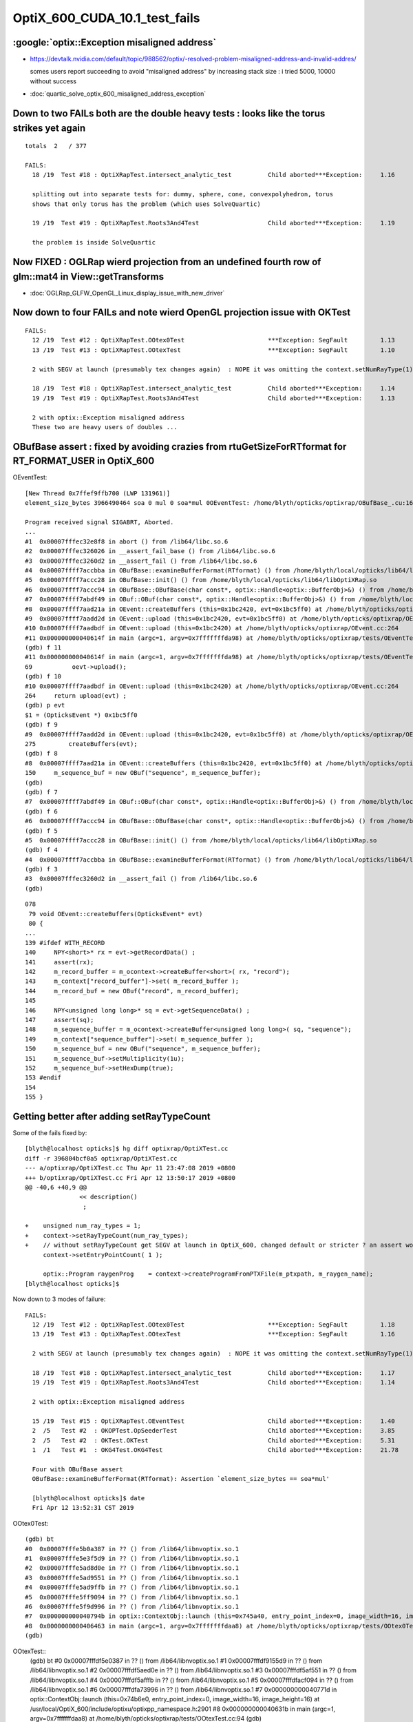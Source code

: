 OptiX_600_CUDA_10.1_test_fails
=================================


:google:`optix::Exception misaligned address`
-----------------------------------------------

* https://devtalk.nvidia.com/default/topic/988562/optix/-resolved-problem-misaligned-address-and-invalid-addres/

  somes users report succeeding to avoid "misaligned address" by increasing stack size : i tried 5000, 10000 without success

* :doc:`quartic_solve_optix_600_misaligned_address_exception`


Down to two FAILs both are the double heavy tests : looks like the torus strikes yet again
---------------------------------------------------------------------------------------------

::

    totals  2   / 377 

    FAILS:
      18 /19  Test #18 : OptiXRapTest.intersect_analytic_test          Child aborted***Exception:     1.16   

      splitting out into separate tests for: dummy, sphere, cone, convexpolyhedron, torus
      shows that only torus has the problem (which uses SolveQuartic)  

      19 /19  Test #19 : OptiXRapTest.Roots3And4Test                   Child aborted***Exception:     1.19   

      the problem is inside SolveQuartic   



Now FIXED : OGLRap wierd projection from an undefined fourth row of glm::mat4 in View::getTransforms
--------------------------------------------------------------------------------------------------------

* :doc:`OGLRap_GLFW_OpenGL_Linux_display_issue_with_new_driver`




Now down to four FAILs and note wierd OpenGL projection issue with OKTest 
---------------------------------------------------------------------------

::

    FAILS:
      12 /19  Test #12 : OptiXRapTest.OOtex0Test                       ***Exception: SegFault         1.13   
      13 /19  Test #13 : OptiXRapTest.OOtexTest                        ***Exception: SegFault         1.10   

      2 with SEGV at launch (presumably tex changes again)  : NOPE it was omitting the context.setNumRayType(1) again 

      18 /19  Test #18 : OptiXRapTest.intersect_analytic_test          Child aborted***Exception:     1.14   
      19 /19  Test #19 : OptiXRapTest.Roots3And4Test                   Child aborted***Exception:     1.13   

      2 with optix::Exception misaligned address
      These two are heavy users of doubles ...



OBufBase assert : fixed by avoiding crazies from rtuGetSizeForRTformat for RT_FORMAT_USER in OptiX_600
--------------------------------------------------------------------------------------------------------

OEventTest::

    [New Thread 0x7ffef9ffb700 (LWP 131961)]
    element_size_bytes 3966490464 soa 0 mul 0 soa*mul 0OEventTest: /home/blyth/opticks/optixrap/OBufBase_.cu:160: void OBufBase::examineBufferFormat(RTformat): Assertion `expected' failed.

    Program received signal SIGABRT, Aborted.
    ...
    #1  0x00007fffec32e8f8 in abort () from /lib64/libc.so.6
    #2  0x00007fffec326026 in __assert_fail_base () from /lib64/libc.so.6
    #3  0x00007fffec3260d2 in __assert_fail () from /lib64/libc.so.6
    #4  0x00007ffff7accbba in OBufBase::examineBufferFormat(RTformat) () from /home/blyth/local/opticks/lib64/libOptiXRap.so
    #5  0x00007ffff7accc28 in OBufBase::init() () from /home/blyth/local/opticks/lib64/libOptiXRap.so
    #6  0x00007ffff7accc94 in OBufBase::OBufBase(char const*, optix::Handle<optix::BufferObj>&) () from /home/blyth/local/opticks/lib64/libOptiXRap.so
    #7  0x00007ffff7abdf49 in OBuf::OBuf(char const*, optix::Handle<optix::BufferObj>&) () from /home/blyth/local/opticks/lib64/libOptiXRap.so
    #8  0x00007ffff7aad21a in OEvent::createBuffers (this=0x1bc2420, evt=0x1bc5ff0) at /home/blyth/opticks/optixrap/OEvent.cc:150
    #9  0x00007ffff7aadd2d in OEvent::upload (this=0x1bc2420, evt=0x1bc5ff0) at /home/blyth/opticks/optixrap/OEvent.cc:275
    #10 0x00007ffff7aadbdf in OEvent::upload (this=0x1bc2420) at /home/blyth/opticks/optixrap/OEvent.cc:264
    #11 0x000000000040614f in main (argc=1, argv=0x7fffffffda98) at /home/blyth/opticks/optixrap/tests/OEventTest.cc:69
    (gdb) f 11
    #11 0x000000000040614f in main (argc=1, argv=0x7fffffffda98) at /home/blyth/opticks/optixrap/tests/OEventTest.cc:69
    69           oevt->upload();
    (gdb) f 10
    #10 0x00007ffff7aadbdf in OEvent::upload (this=0x1bc2420) at /home/blyth/opticks/optixrap/OEvent.cc:264
    264     return upload(evt) ;  
    (gdb) p evt
    $1 = (OpticksEvent *) 0x1bc5ff0
    (gdb) f 9
    #9  0x00007ffff7aadd2d in OEvent::upload (this=0x1bc2420, evt=0x1bc5ff0) at /home/blyth/opticks/optixrap/OEvent.cc:275
    275         createBuffers(evt);
    (gdb) f 8
    #8  0x00007ffff7aad21a in OEvent::createBuffers (this=0x1bc2420, evt=0x1bc5ff0) at /home/blyth/opticks/optixrap/OEvent.cc:150
    150     m_sequence_buf = new OBuf("sequence", m_sequence_buffer);
    (gdb) 
    (gdb) f 7
    #7  0x00007ffff7abdf49 in OBuf::OBuf(char const*, optix::Handle<optix::BufferObj>&) () from /home/blyth/local/opticks/lib64/libOptiXRap.so
    (gdb) f 6
    #6  0x00007ffff7accc94 in OBufBase::OBufBase(char const*, optix::Handle<optix::BufferObj>&) () from /home/blyth/local/opticks/lib64/libOptiXRap.so
    (gdb) f 5
    #5  0x00007ffff7accc28 in OBufBase::init() () from /home/blyth/local/opticks/lib64/libOptiXRap.so
    (gdb) f 4
    #4  0x00007ffff7accbba in OBufBase::examineBufferFormat(RTformat) () from /home/blyth/local/opticks/lib64/libOptiXRap.so
    (gdb) f 3
    #3  0x00007fffec3260d2 in __assert_fail () from /lib64/libc.so.6
    (gdb) 


::

    078 
     79 void OEvent::createBuffers(OpticksEvent* evt)
     80 {
    ...
    139 #ifdef WITH_RECORD
    140     NPY<short>* rx = evt->getRecordData() ;
    141     assert(rx);
    142     m_record_buffer = m_ocontext->createBuffer<short>( rx, "record");
    143     m_context["record_buffer"]->set( m_record_buffer );
    144     m_record_buf = new OBuf("record", m_record_buffer);
    145 
    146     NPY<unsigned long long>* sq = evt->getSequenceData() ;
    147     assert(sq);
    148     m_sequence_buffer = m_ocontext->createBuffer<unsigned long long>( sq, "sequence");
    149     m_context["sequence_buffer"]->set( m_sequence_buffer );
    150     m_sequence_buf = new OBuf("sequence", m_sequence_buffer);
    151     m_sequence_buf->setMultiplicity(1u);
    152     m_sequence_buf->setHexDump(true);
    153 #endif
    154 
    155 }




Getting better after adding setRayTypeCount
----------------------------------------------

Some of the fails fixed by::

    [blyth@localhost opticks]$ hg diff optixrap/OptiXTest.cc
    diff -r 396804bcf0a5 optixrap/OptiXTest.cc
    --- a/optixrap/OptiXTest.cc Thu Apr 11 23:47:08 2019 +0800
    +++ b/optixrap/OptiXTest.cc Fri Apr 12 13:50:17 2019 +0800
    @@ -40,6 +40,9 @@
                   << description()
                    ; 
     
    +    unsigned num_ray_types = 1; 
    +    context->setRayTypeCount(num_ray_types);  
    +    // without setRayTypeCount get SEGV at launch in OptiX_600, changed default or stricter ? an assert would have been nice !
         context->setEntryPointCount( 1 );
     
         optix::Program raygenProg    = context->createProgramFromPTXFile(m_ptxpath, m_raygen_name);
    [blyth@localhost opticks]$ 



Now down to 3 modes of failure::


    FAILS:
      12 /19  Test #12 : OptiXRapTest.OOtex0Test                       ***Exception: SegFault         1.18   
      13 /19  Test #13 : OptiXRapTest.OOtexTest                        ***Exception: SegFault         1.16   
             
      2 with SEGV at launch (presumably tex changes again)  : NOPE it was omitting the context.setNumRayType(1) again 

      18 /19  Test #18 : OptiXRapTest.intersect_analytic_test          Child aborted***Exception:     1.17   
      19 /19  Test #19 : OptiXRapTest.Roots3And4Test                   Child aborted***Exception:     1.14   

      2 with optix::Exception misaligned address

      15 /19  Test #15 : OptiXRapTest.OEventTest                       Child aborted***Exception:     1.40   
      2  /5   Test #2  : OKOPTest.OpSeederTest                         Child aborted***Exception:     3.85      
      2  /5   Test #2  : OKTest.OKTest                                 Child aborted***Exception:     5.31   
      1  /1   Test #1  : OKG4Test.OKG4Test                             Child aborted***Exception:     21.78  

      Four with OBufBase assert
      OBufBase::examineBufferFormat(RTformat): Assertion `element_size_bytes == soa*mul' 

      [blyth@localhost opticks]$ date
      Fri Apr 12 13:52:31 CST 2019
  

OOtex0Test::

    (gdb) bt
    #0  0x00007fffe5b0a387 in ?? () from /lib64/libnvoptix.so.1
    #1  0x00007fffe5e3f5d9 in ?? () from /lib64/libnvoptix.so.1
    #2  0x00007fffe5ad8d0e in ?? () from /lib64/libnvoptix.so.1
    #3  0x00007fffe5ad9551 in ?? () from /lib64/libnvoptix.so.1
    #4  0x00007fffe5ad9ffb in ?? () from /lib64/libnvoptix.so.1
    #5  0x00007fffe5ff9094 in ?? () from /lib64/libnvoptix.so.1
    #6  0x00007fffe5f9d996 in ?? () from /lib64/libnvoptix.so.1
    #7  0x000000000040794b in optix::ContextObj::launch (this=0x745a40, entry_point_index=0, image_width=16, image_height=16) at /usr/local/OptiX_600/include/optixu/optixpp_namespace.h:2901
    #8  0x0000000000406463 in main (argc=1, argv=0x7fffffffdaa8) at /home/blyth/opticks/optixrap/tests/OOtex0Test.cc:102
    (gdb) 

     
OOtexTest::
    (gdb) bt
    #0  0x00007fffdf5e0387 in ?? () from /lib64/libnvoptix.so.1
    #1  0x00007fffdf9155d9 in ?? () from /lib64/libnvoptix.so.1
    #2  0x00007fffdf5aed0e in ?? () from /lib64/libnvoptix.so.1
    #3  0x00007fffdf5af551 in ?? () from /lib64/libnvoptix.so.1
    #4  0x00007fffdf5afffb in ?? () from /lib64/libnvoptix.so.1
    #5  0x00007fffdfacf094 in ?? () from /lib64/libnvoptix.so.1
    #6  0x00007fffdfa73996 in ?? () from /lib64/libnvoptix.so.1
    #7  0x000000000040771d in optix::ContextObj::launch (this=0x74b6e0, entry_point_index=0, image_width=16, image_height=16) at /usr/local/OptiX_600/include/optixu/optixpp_namespace.h:2901
    #8  0x000000000040631b in main (argc=1, argv=0x7fffffffdaa8) at /home/blyth/opticks/optixrap/tests/OOtexTest.cc:94
    (gdb) 


intersect_analytic_test::

    // pid 0 
    // csg_intersect_torus_test  r R rmax (10 100 110) ray_origin (-0.646 0.005311 3.947) ray_direction (0.00059 0.0007738 -0.009953) 
    // csg_intersect_torus R r unit (99.9955 9.99955 0.0100005)  oxyz (-64.5971 0.531076 394.682) sxyz (0.0589973 0.0773765 -0.995255 ) t_min (0)   
    // csg_intersect_torus HGIJKL (-301570 378.678 1.66907e+08 1 -793.158 169846)  ABCDE (1 -1586.32 968414 -2.69128e+08 2.86808e+10 ) 
    // csg_intersect_torus qn (-1586.32 968414 -2.69128e+08 2.86808e+10) reverse 0 
    terminate called after throwing an instance of 'optix::Exception'
      what():  Unknown error (Details: Function "RTresult _rtContextLaunch2D(RTcontext, unsigned int, RTsize, RTsize)" caught exception: Encountered a CUDA error: cudaDriver().CuEventSynchronize( m_event ) returned (716): Misaligned address)
    Aborted (core dumped)

Roots3And4Test::

    [blyth@localhost okop]$ Roots3And4Test
    2019-04-12 14:14:34.014 INFO  [124780] [OptiXTest::init@39] OptiXTest::init cu Roots3And4Test.cu ptxpath /home/blyth/local/opticks/build/optixrap/OptiXRap_generated_Roots3And4Test.cu.ptx raygen Roots3And4Test exception exception
    2019-04-12 14:14:34.016 INFO  [124780] [OptiXTest::Summary@75] Roots3And4Test cu Roots3And4Test.cu ptxpath /home/blyth/local/opticks/build/optixrap/OptiXRap_generated_Roots3And4Test.cu.ptx raygen Roots3And4Test exception exception
    terminate called after throwing an instance of 'optix::Exception'
      what():  Unknown error (Details: Function "RTresult _rtContextLaunch2D(RTcontext, unsigned int, RTsize, RTsize)" caught exception: Encountered a CUDA error: cudaDriver().CuEventSynchronize( m_event ) returned (716): Misaligned address)
    Aborted (core dumped)





Titan RTX
----------

::

    FAILS:
      4  /18  Test #4  : OptiXRapTest.OOMinimalTest                    ***Exception: SegFault         1.55   
      5  /18  Test #5  : OptiXRapTest.OOMinimalRedirectTest            ***Exception: SegFault         1.14   
      11 /18  Test #11 : OptiXRapTest.OOtex0Test                       ***Exception: SegFault         1.58   
      12 /18  Test #12 : OptiXRapTest.OOtexTest                        ***Exception: SegFault         1.53   
      17 /18  Test #17 : OptiXRapTest.intersect_analytic_test          ***Exception: SegFault         2.04   
      18 /18  Test #18 : OptiXRapTest.Roots3And4Test                   ***Exception: SegFault         1.66   

      14 /18  Test #14 : OptiXRapTest.OEventTest                       Child aborted***Exception:     1.37   
      2  /5   Test #2  : OKOPTest.OpSeederTest                         Child aborted***Exception:     4.63   
      2  /5   Test #2  : OKTest.OKTest                                 Child aborted***Exception:     6.38   
      1  /1   Test #1  : OKG4Test.OKG4Test                             Child aborted***Exception:     21.63  
    [blyth@localhost opticks]$ 


Titan V
---------

::

    FAILS:
      4  /18  Test #4  : OptiXRapTest.OOMinimalTest                    ***Exception: SegFault         1.64   
      5  /18  Test #5  : OptiXRapTest.OOMinimalRedirectTest            ***Exception: SegFault         1.24   
      11 /18  Test #11 : OptiXRapTest.OOtex0Test                       ***Exception: SegFault         1.62   
      12 /18  Test #12 : OptiXRapTest.OOtexTest                        ***Exception: SegFault         1.59   
      17 /18  Test #17 : OptiXRapTest.intersect_analytic_test          ***Exception: SegFault         2.22   
      18 /18  Test #18 : OptiXRapTest.Roots3And4Test                   ***Exception: SegFault         1.96   


      13 /18  Test #13 : OptiXRapTest.bufferTest                       Child aborted***Exception:     0.17   
      14 /18  Test #14 : OptiXRapTest.OEventTest                       Child aborted***Exception:     0.46   

      2  /5   Test #2  : OKOPTest.OpSeederTest                         Child aborted***Exception:     4.52   
      2  /5   Test #2  : OKTest.OKTest                                 Child aborted***Exception:     5.47   
      1  /1   Test #1  : OKG4Test.OKG4Test                             Child aborted***Exception:     20.82  
    [blyth@localhost opticks]$ 




oxrap tests : Wed
-------------------

::

    [blyth@localhost tests]$ om-test
    === om-test-one : optixrap        /home/blyth/opticks/optixrap                                 /home/blyth/local/opticks/build/optixrap                     
    Wed Apr 10 21:00:59 CST 2019
    Test project /home/blyth/local/opticks/build/optixrap
          Start  1: OptiXRapTest.OContextCreateTest
     1/18 Test  #1: OptiXRapTest.OContextCreateTest ..............   Passed    0.23 sec
          Start  2: OptiXRapTest.OScintillatorLibTest
     2/18 Test  #2: OptiXRapTest.OScintillatorLibTest ............   Passed    0.46 sec
          Start  3: OptiXRapTest.OOTextureTest
     3/18 Test  #3: OptiXRapTest.OOTextureTest ...................   Passed    0.43 sec
          Start  4: OptiXRapTest.OOMinimalTest
     4/18 Test  #4: OptiXRapTest.OOMinimalTest ...................***Exception: SegFault  1.14 sec
          Start  5: OptiXRapTest.OOMinimalRedirectTest
     5/18 Test  #5: OptiXRapTest.OOMinimalRedirectTest ...........***Exception: SegFault  1.21 sec
          Start  6: OptiXRapTest.OOContextTest
     6/18 Test  #6: OptiXRapTest.OOContextTest ...................   Passed    0.39 sec
          Start  7: OptiXRapTest.OOContextUploadDownloadTest
     7/18 Test  #7: OptiXRapTest.OOContextUploadDownloadTest .....   Passed    0.38 sec
          Start  8: OptiXRapTest.LTOOContextUploadDownloadTest
     8/18 Test  #8: OptiXRapTest.LTOOContextUploadDownloadTest ...   Passed    0.38 sec
          Start  9: OptiXRapTest.OOboundaryTest
     9/18 Test  #9: OptiXRapTest.OOboundaryTest ..................   Passed    0.39 sec
          Start 10: OptiXRapTest.OOboundaryLookupTest
    10/18 Test #10: OptiXRapTest.OOboundaryLookupTest ............   Passed    0.44 sec
          Start 11: OptiXRapTest.OOtex0Test
    11/18 Test #11: OptiXRapTest.OOtex0Test ......................***Exception: SegFault  1.16 sec
          Start 12: OptiXRapTest.OOtexTest
    12/18 Test #12: OptiXRapTest.OOtexTest .......................***Exception: SegFault  1.17 sec
          Start 13: OptiXRapTest.bufferTest
    13/18 Test #13: OptiXRapTest.bufferTest ......................Child aborted***Exception:   0.19 sec
          Start 14: OptiXRapTest.OEventTest
    14/18 Test #14: OptiXRapTest.OEventTest ......................Child aborted***Exception:   0.47 sec
          Start 15: OptiXRapTest.OInterpolationTest
    15/18 Test #15: OptiXRapTest.OInterpolationTest ..............   Passed    1.02 sec
          Start 16: OptiXRapTest.ORayleighTest
    16/18 Test #16: OptiXRapTest.ORayleighTest ...................   Passed    1.81 sec
          Start 17: OptiXRapTest.intersect_analytic_test
    17/18 Test #17: OptiXRapTest.intersect_analytic_test .........***Exception: SegFault  1.18 sec
          Start 18: OptiXRapTest.Roots3And4Test
    18/18 Test #18: OptiXRapTest.Roots3And4Test ..................***Exception: SegFault  1.19 sec

    56% tests passed, 8 tests failed out of 18








launch SEGV : OOMinimalTest, OOMinimalRedirectTest, OOtex0Test, OOtexTest, Roots3And4Test
----------------------------------------------------------------------------------------------

::

    2019-04-10 17:25:24.386 INFO  [332047] [OptiXTest::init@39] OptiXTest::init cu minimalTest.cu ptxpath /home/blyth/local/opticks/build/optixrap/OptiXRap_generated_minimalTest.cu.ptx raygen minimal exception exception
    2019-04-10 17:25:24.389 INFO  [332047] [OptiXTest::Summary@72] /home/blyth/local/opticks/lib/OOMinimalTest cu minimalTest.cu ptxpath /home/blyth/local/opticks/build/optixrap/OptiXRap_generated_minimalTest.cu.ptx raygen minimal exception exception
    [New Thread 0x7fff1cff9700 (LWP 332166)]
    [New Thread 0x7ffee9ad5700 (LWP 332179)]

    Program received signal SIGSEGV, Segmentation fault.
    0x00007fffe5b0b387 in ?? () from /lib64/libnvoptix.so.1
    Missing separate debuginfos, use: debuginfo-install boost-filesystem-1.53.0-27.el7.x86_64 boost-program-options-1.53.0-27.el7.x86_64 boost-regex-1.53.0-27.el7.x86_64 boost-system-1.53.0-27.el7.x86_64 glibc-2.17-260.el7_6.3.x86_64 keyutils-libs-1.5.8-3.el7.x86_64 krb5-libs-1.15.1-37.el7_6.x86_64 libcom_err-1.42.9-13.el7.x86_64 libgcc-4.8.5-36.el7_6.1.x86_64 libicu-50.1.2-17.el7.x86_64 libselinux-2.5-14.1.el7.x86_64 libstdc++-4.8.5-36.el7_6.1.x86_64 openssl-libs-1.0.2k-16.el7_6.1.x86_64 pcre-8.32-17.el7.x86_64 zlib-1.2.7-18.el7.x86_64
    (gdb) bt
    #0  0x00007fffe5b0b387 in ?? () from /lib64/libnvoptix.so.1
    #1  0x00007fffe5e405d9 in ?? () from /lib64/libnvoptix.so.1
    #2  0x00007fffe5ad9d0e in ?? () from /lib64/libnvoptix.so.1
    #3  0x00007fffe5ada551 in ?? () from /lib64/libnvoptix.so.1
    #4  0x00007fffe5adaffb in ?? () from /lib64/libnvoptix.so.1
    #5  0x00007fffe5ffa094 in ?? () from /lib64/libnvoptix.so.1
    #6  0x00007fffe5f9e996 in ?? () from /lib64/libnvoptix.so.1
    #7  0x0000000000406b13 in optix::ContextObj::launch (this=0x7438b0, entry_point_index=0, image_width=16, image_height=16) at /usr/local/OptiX_600/include/optixu/optixpp_namespace.h:2901
    #8  0x0000000000405969 in main (argc=1, argv=0x7fffffffda48) at /home/blyth/opticks/optixrap/tests/OOMinimalTest.cc:33
    (gdb) exit
    Undefined command: "exit".  Try "help".
    (gdb) quit
    A debugging session is active.




examineBufferFormat assert : OKTest, OKG4Test, OpSeederTest + OEventTest after avoiding version assert
--------------------------------------------------------------------------------------------------------

OKTest and OKG4Test some buffer issue::

    2019-04-10 17:28:01.740 INFO  [336316] [OpticksViz::uploadEvent@357] OpticksViz::uploadEvent (1) DONE 
    2019-04-10 17:28:01.741 INFO  [336316] [OpEngine::uploadEvent@108] .
    OKTest: /home/blyth/opticks/optixrap/OBufBase_.cu:150: void OBufBase::examineBufferFormat(RTformat): Assertion `element_size_bytes == soa*mul' failed.
    Aborted (core dumped)
    [blyth@localhost issues]$ 


OpSeederTest::

    019-04-10 17:29:44.927 ERROR [339099] [OContext::initPrint@131] exit OContext::initPrint with print disabled 
    2019-04-10 17:29:45.102 WARN  [339099] [OGeo::convertMergedMesh@243] OGeo::convertMesh not converting mesh 1 is_null 0 is_skip 0 is_empty 1
    2019-04-10 17:29:46.065 INFO  [339099] [OpticksGen::targetGenstep@303] OpticksGen::targetGenstep setting frame -1 0.0000,0.0000,-0.0000,0.0000 -8914858653937281168777936896.0000,0.0000,-8914858653937281168777936896.0000,0.0000 -0.0000,0.0000,0.0000,0.0000 -0.0000,0.0000,-8956046544105059855626141696.0000,0.0000
    OpSeederTest: /home/blyth/opticks/optixrap/OBufBase_.cu:150: void OBufBase::examineBufferFormat(RTformat): Assertion `element_size_bytes == soa*mul' failed.
    Aborted (core dumped)
    [blyth@localhost issues]$ 

